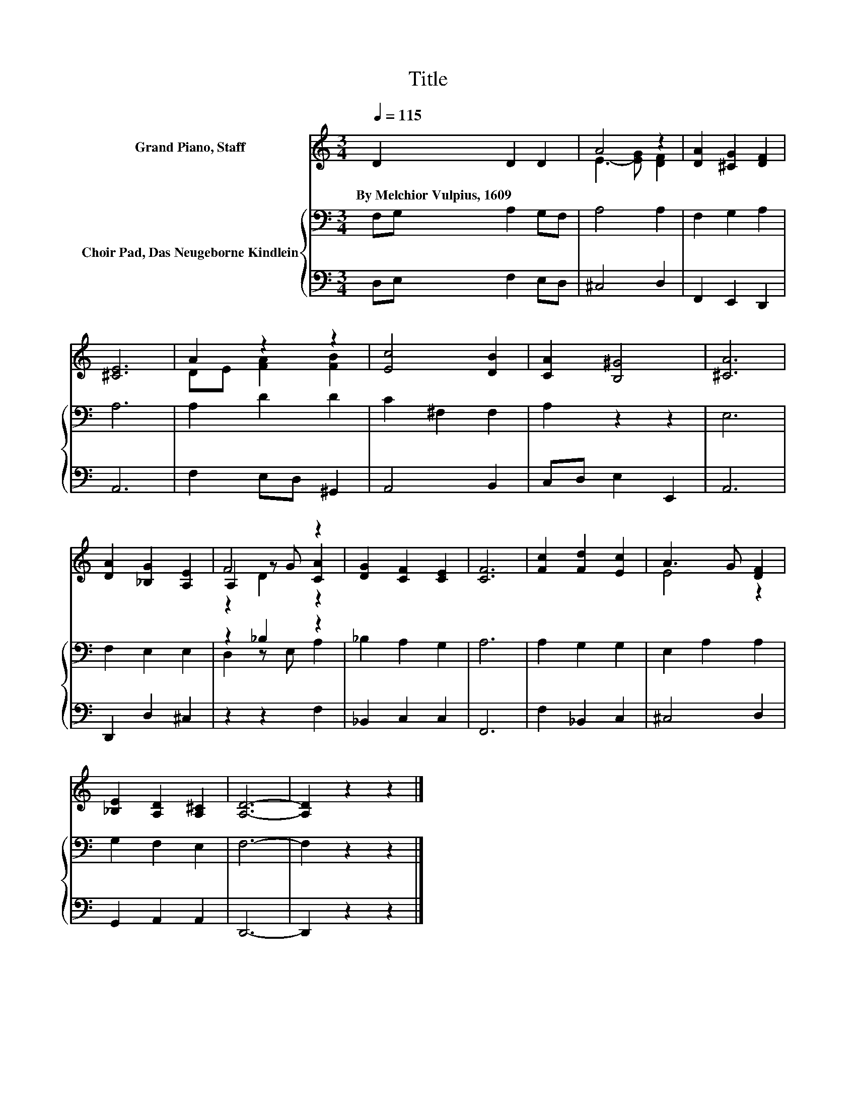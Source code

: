 X:1
T:Title
%%score ( 1 2 3 ) { ( 4 6 ) | 5 }
L:1/8
Q:1/4=115
M:3/4
K:C
V:1 treble nm="Grand Piano, Staff"
V:2 treble 
V:3 treble 
V:4 bass nm="Choir Pad, Das Neugeborne Kindlein"
V:6 bass 
V:5 bass 
V:1
 D2 D2 D2 | A4 z2 | [DA]2 [^CG]2 [DF]2 | [^CE]6 | A2 z2 z2 | [Ec]4 [DB]2 | [CA]2 [B,^G]4 | [^CA]6 | %8
w: By~Melchior~Vulpius,~1609 * *||||||||
 [DA]2 [_B,G]2 [A,E]2 | F4 z2 | [DG]2 [CF]2 [CE]2 | [CF]6 | [Fc]2 [Fd]2 [Ec]2 | A3 G [DF]2 | %14
w: ||||||
 [_B,E]2 [A,D]2 [A,^C]2 | [A,D]6- | [A,D]2 z2 z2 |] %17
w: |||
V:2
 x6 | E3- [EG] [DF]2 | x6 | x6 | DE [FA]2 [FB]2 | x6 | x6 | x6 | x6 | A,2 z G [CA]2 | x6 | x6 | %12
 x6 | E4 z2 | x6 | x6 | x6 |] %17
V:3
 x6 | x6 | x6 | x6 | x6 | x6 | x6 | x6 | x6 | z2 D2 z2 | x6 | x6 | x6 | x6 | x6 | x6 | x6 |] %17
V:4
 F,G, A,2 G,F, | A,4 A,2 | F,2 G,2 A,2 | A,6 | A,2 D2 D2 | C2 ^F,2 F,2 | A,2 z2 z2 | E,6 | %8
 F,2 E,2 E,2 | z2 _B,2 z2 | _B,2 A,2 G,2 | A,6 | A,2 G,2 G,2 | E,2 A,2 A,2 | G,2 F,2 E,2 | F,6- | %16
 F,2 z2 z2 |] %17
V:5
 D,E, F,2 E,D, | ^C,4 D,2 | F,,2 E,,2 D,,2 | A,,6 | F,2 E,D, ^G,,2 | A,,4 B,,2 | C,D, E,2 E,,2 | %7
 A,,6 | D,,2 D,2 ^C,2 | z2 z2 F,2 | _B,,2 C,2 C,2 | F,,6 | F,2 _B,,2 C,2 | ^C,4 D,2 | %14
 G,,2 A,,2 A,,2 | D,,6- | D,,2 z2 z2 |] %17
V:6
 x6 | x6 | x6 | x6 | x6 | x6 | x6 | x6 | x6 | D,2 z E, A,2 | x6 | x6 | x6 | x6 | x6 | x6 | x6 |] %17

